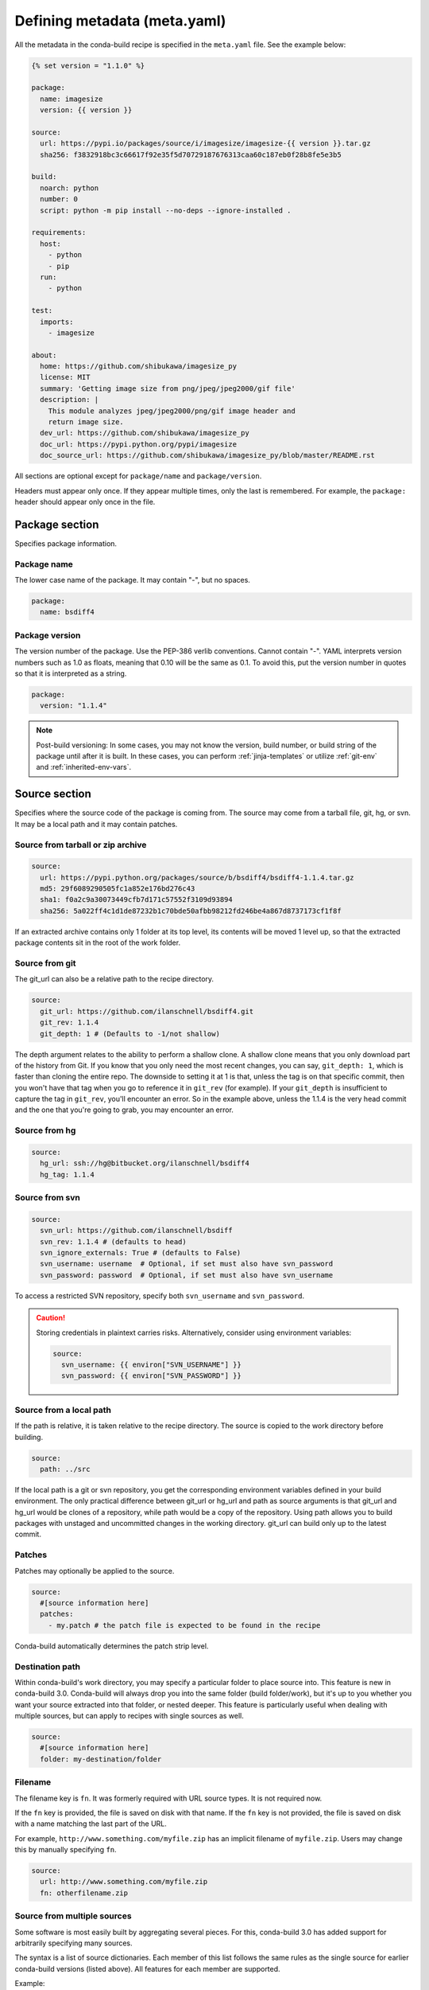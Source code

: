 .. _meta-yaml:

=============================
Defining metadata (meta.yaml)
=============================

All the metadata in the conda-build recipe is specified in the
``meta.yaml`` file. See the example below:

.. code-block:: Python

    {% set version = "1.1.0" %}

    package:
      name: imagesize
      version: {{ version }}

    source:
      url: https://pypi.io/packages/source/i/imagesize/imagesize-{{ version }}.tar.gz
      sha256: f3832918bc3c66617f92e35f5d70729187676313caa60c187eb0f28b8fe5e3b5

    build:
      noarch: python
      number: 0
      script: python -m pip install --no-deps --ignore-installed .

    requirements:
      host:
        - python
        - pip
      run:
        - python

    test:
      imports:
        - imagesize

    about:
      home: https://github.com/shibukawa/imagesize_py
      license: MIT
      summary: 'Getting image size from png/jpeg/jpeg2000/gif file'
      description: |
        This module analyzes jpeg/jpeg2000/png/gif image header and
        return image size.
      dev_url: https://github.com/shibukawa/imagesize_py
      doc_url: https://pypi.python.org/pypi/imagesize
      doc_source_url: https://github.com/shibukawa/imagesize_py/blob/master/README.rst

All sections are optional except for ``package/name`` and
``package/version``.

Headers must appear only once. If they appear multiple times,
only the last is remembered. For example, the ``package:`` header
should appear only once in the file.


Package section
===============

Specifies package information.

Package name
-------------

The lower case name of the package. It may contain "-", but no
spaces.

.. code-block:: yaml

   package:
     name: bsdiff4

Package version
---------------

The version number of the package. Use the PEP-386 verlib
conventions. Cannot contain "-". YAML interprets version numbers
such as 1.0 as floats, meaning that 0.10 will be the same as 0.1.
To avoid this, put the version number in quotes so that it is
interpreted as a string.

.. code-block:: yaml

   package:
     version: "1.1.4"

.. note::
   Post-build versioning: In some cases, you may not know the
   version, build number, or build string of the package until after
   it is built. In these cases, you can perform
   :ref:`jinja-templates` or utilize :ref:`git-env` and
   :ref:`inherited-env-vars`.

.. _source-section:

Source section
==============

Specifies where the source code of the package is coming from.
The source may come from a tarball file, git, hg, or svn. It may
be a local path and it may contain patches.


Source from tarball or zip archive
----------------------------------

.. code-block:: yaml

   source:
     url: https://pypi.python.org/packages/source/b/bsdiff4/bsdiff4-1.1.4.tar.gz
     md5: 29f6089290505fc1a852e176bd276c43
     sha1: f0a2c9a30073449cfb7d171c57552f3109d93894
     sha256: 5a022ff4c1d1de87232b1c70bde50afbb98212fd246be4a867d8737173cf1f8f

If an extracted archive contains only 1 folder at its top level, its contents
will be moved 1 level up, so that the extracted package contents sit in the
root of the work folder.

Source from git
---------------

The git_url can also be a relative path to the recipe directory.

.. code-block:: yaml

   source:
     git_url: https://github.com/ilanschnell/bsdiff4.git
     git_rev: 1.1.4
     git_depth: 1 # (Defaults to -1/not shallow)

The depth argument relates to the ability to perform a shallow clone.
A shallow clone means that you only download part of the history from
Git. If you know that you only need the most recent changes, you can
say, ``git_depth: 1``, which is faster than cloning the entire repo.
The downside to setting it at 1 is that, unless the tag is on that
specific commit, then you won't have that tag when you go to reference
it in ``git_rev`` (for example). If your ``git_depth`` is insufficient
to capture the tag in ``git_rev``, you'll encounter an error. So in the
example above, unless the 1.1.4 is the very head commit and the one
that you're going to grab, you may encounter an error.


Source from hg
--------------

.. code-block:: yaml

   source:
     hg_url: ssh://hg@bitbucket.org/ilanschnell/bsdiff4
     hg_tag: 1.1.4


Source from svn
---------------

.. code-block:: yaml

   source:
     svn_url: https://github.com/ilanschnell/bsdiff
     svn_rev: 1.1.4 # (defaults to head)
     svn_ignore_externals: True # (defaults to False)
     svn_username: username  # Optional, if set must also have svn_password
     svn_password: password  # Optional, if set must also have svn_username

To access a restricted SVN repository, specify both ``svn_username`` and ``svn_password``.

.. caution::
   Storing credentials in plaintext carries risks. Alternatively, consider
   using environment variables:

   .. code-block:: yaml

      source:
        svn_username: {{ environ["SVN_USERNAME"] }}
        svn_password: {{ environ["SVN_PASSWORD"] }}

Source from a local path
-------------------------

If the path is relative, it is taken relative to the recipe
directory. The source is copied to the work directory before
building.

.. code-block:: yaml

   source:
     path: ../src

If the local path is a git or svn repository, you get the
corresponding environment variables defined in your build
environment. The only practical difference between git_url or
hg_url and path as source arguments is that git_url and hg_url
would be clones of a repository, while path would be a copy of
the repository. Using path allows you to build packages with
unstaged and uncommitted changes in the working directory.
git_url can build only up to the latest commit.


Patches
-------

Patches may optionally be applied to the source.

.. code-block:: yaml

   source:
     #[source information here]
     patches:
       - my.patch # the patch file is expected to be found in the recipe

Conda-build automatically determines the patch strip level.

Destination path
----------------

Within conda-build's work directory, you may specify a particular folder to
place source into. This feature is new in conda-build 3.0. Conda-build will
always drop you into the same folder (build folder/work), but it's up to you
whether you want your source extracted into that folder, or nested deeper. This
feature is particularly useful when dealing with multiple sources, but can apply
to recipes with single sources as well.

.. code-block:: yaml

  source:
    #[source information here]
    folder: my-destination/folder

Filename
--------

The filename key is ``fn``. It was formerly required with URL source types. It is not required now.

If the ``fn`` key is provided, the file is saved on disk with that name. If the ``fn`` key is not provided, the file is saved on disk with a name matching the last part of the URL.

For example, ``http://www.something.com/myfile.zip`` has an implicit filename of ``myfile.zip``. Users may change this by manually specifying ``fn``.

.. code-block:: yaml

  source:
    url: http://www.something.com/myfile.zip
    fn: otherfilename.zip

Source from multiple sources
----------------------------

Some software is most easily built by aggregating several pieces. For this,
conda-build 3.0 has added support for arbitrarily specifying many sources.

The syntax is a list of source dictionaries. Each member of this list
follows the same rules as the single source for earlier conda-build versions
(listed above). All features for each member are supported.

Example:

.. code-block:: yaml

  source:
    - url: https://package1.com/a.tar.bz2
      folder: stuff
    - url: https://package1.com/b.tar.bz2
      folder: stuff
    - git_url: https://github.com/conda/conda-build
      folder: conda-build

Here, the two URL tarballs will go into one folder, and the git repo
is checked out into its own space. Git will not clone into a non-empty folder.

.. note::
   Dashes denote list items in YAML syntax.


.. _meta-build:

Build section
=============

Specifies build information.

Each field that expects a path can also handle a glob pattern. The matching is
performed from the top of the build environment, so to match files inside
your project you can use a pattern similar to the following one:
"\*\*/myproject/\*\*/\*.txt". This pattern will match any .txt file found in
your project.

.. note::
   The quotation marks ("") are required for patterns that start with a \*.

Recursive globbing using \*\* is supported only in conda-build >= 3.0.

Build number and string
-----------------------

The build number should be incremented for new builds of the same
version. The number defaults to ``0``. The build string cannot
contain "-". The string defaults to the default conda-build
string plus the build number.

.. code-block:: yaml

   build:
     number: 1
     string: abc

A hash will appear when the package is affected by one or more variables from
the conda_build_config.yaml file. The hash is made up from the "used" variables
- if anything is used, you have a hash. If you don't use these variables then you
won't have a hash. There are a few special cases that do not affect the hash, such as
Python and R or anything that already had a place in the build string.

The build hash will be added to the build string if these are true for any
dependency:

  * package is an explicit dependency in build, host, or run deps
  * package has a matching entry in conda_build_config.yaml which
    is a pin to a specific version, not a lower bound
  * that package is not ignored by ignore_version

OR

  * package uses {{ compiler() }} jinja2 function

You can also influence which variables are considered for the hash with:

.. code-block:: yaml

   build:
     force_use_keys:
       - package_1
     force_ignore_keys:
       - package_2

This will ensure that the value of ``package_2`` will *not* be considered for the hash,
and ``package_1`` *will* be, regardless of what conda-build discovers is used by its inspection.

This may be useful to further split complex multi-output builds, to ensure each package is built,
or to ensure the right package hash when using more complex templating or scripting.


Python entry points
-------------------

The following example creates a Python entry point named
"bsdiff4" that calls ``bsdiff4.cli.main_bsdiff4()``.

.. code-block:: yaml

   build:
     entry_points:
       - bsdiff4 = bsdiff4.cli:main_bsdiff4
       - bspatch4 = bsdiff4.cli:main_bspatch4

Python.app
----------

If osx_is_app is set, entry points use ``python.app`` instead of
Python in macOS. The default is ``False``.

.. code-block:: yaml

   build:
     osx_is_app: True


Track features
--------------

Adding track_features to one or more
of the options will cause conda to de-prioritize it or “weigh it down.”
The lowest priority package is the one that would cause the most
track_features to be activated in the environment. The default package
among many variants is the one that would cause the least track_features
to be activated.

No two packages in a given subdir should ever have the same track_feature.

.. code-block:: yaml

   build:
     track_features:
       - feature2


Preserve Python egg directory
-----------------------------

This is needed for some packages that use features specific to
setuptools. The default is ``False``.

.. code-block:: yaml

   build:
     preserve_egg_dir: True


Skip compiling some .py files into .pyc files
----------------------------------------------

Some packages ship ``.py`` files that cannot be compiled, such
as those that contain templates. Some packages also ship ``.py``
files that should not be compiled yet, because the Python
interpreter that will be used is not known at build time. In
these cases, conda-build can skip attempting to compile these
files. The patterns used in this section do not need the \*\* to
handle recursive paths.

.. code-block:: yaml

   build:
     skip_compile_pyc:
       - "*/templates/*.py"          # These should not (and cannot) be compiled
       - "*/share/plugins/gdb/*.py"  # The python embedded into gdb is unknown


.. _no-link:

No link
-------

A list of globs for files that should always be copied and never
soft linked or hard linked.

.. code-block:: yaml

   build:
     no_link:
       - bin/*.py  # Don't link any .py files in bin/

.. _build-script:

Script
------

Used instead of ``build.sh`` or ``bld.bat``. For short build
scripts, this can be more convenient. You may need to use
:ref:`selectors <preprocess-selectors>` to use different scripts
for different platforms.

.. code-block:: yaml

   build:
     script: python setup.py install --single-version-externally-managed --record=record.txt

RPATHs
------

Set which RPATHs are used when making executables relocatable on
Linux. This is a Linux feature that is ignored on other systems.
The default is ``lib/``.

.. code-block:: yaml

   build:
     rpaths:
       - lib/
       - lib/R/lib/


Force files
-----------

Force files to always be included, even if they are already in
the environment from the build dependencies. This may be needed,
for example, to create a recipe for conda itself.

.. code-block:: yaml

   build:
     always_include_files:
       - bin/file1
       - bin/file2


Relocation
----------

Advanced features. You can use the following 4 keys to control
relocatability files from the build environment to the
installation environment:

* binary_relocation.
* has_prefix_files.
* binary_has_prefix_files.
* ignore_prefix_files.

For more information, see :doc:`make-relocatable`.


Binary relocation
-----------------

Whether binary files should be made relocatable using
install_name_tool on macOS or patchelf on Linux. The
default is ``True``. It also accepts ``False``, which indicates
no relocation for any files, or a list of files, which indicates
relocation only for listed files.

.. code-block:: yaml

   build:
     binary_relocation: False


.. _detect-bin:

Detect binary files with prefix
--------------------------------

Binary files may contain the build prefix and need it replaced
with the install prefix at installation time. Conda can
automatically identify and register such files. The default is
``True``.

.. note::
   The default changed from ``False`` to ``True`` in conda
   build 2.0. Setting this to ``False`` means that binary
   relocation---RPATH---replacement will still be done, but
   hard-coded prefixes in binaries will not be replaced. Prefixes
   in text files will still be replaced.

.. code-block:: yaml

   build:
     detect_binary_files_with_prefix: False

Windows handles binary prefix replacement very differently than
Unix-like systems such as macOS and Linux. At this time, we are
unaware of any executable or library that uses hardcoded
embedded paths for locating other libraries or program data on
Windows. Instead, Windows follows `DLL search path
rules <https://msdn.microsoft.com/en-us/library/7d83bc18.aspx>`_
or more natively supports relocatability using relative paths.
Because of this, conda ignores most prefixes. However, pip
creates executables for Python entry points that do use embedded
paths on Windows. Conda-build thus detects prefixes in all files
and records them by default. If you are getting errors about
path length on Windows, you should try to disable
detect_binary_files_with_prefix. Newer versions of Conda,
such as recent 4.2.x series releases and up, should have no
problems here, but earlier versions of conda do erroneously try
to apply any binary prefix replacement.


.. _bin-prefix:

Binary has prefix files
-----------------------

By default, conda-build tries to detect prefixes in all files.
You may also elect to specify files with binary prefixes
individually. This allows you to specify the type of file as
binary, when it may be incorrectly detected as text for some
reason. Binary files are those containing NULL bytes.

.. code-block:: yaml

   build:
     binary_has_prefix_files:
       - bin/binaryfile1
       - lib/binaryfile2


Text files with prefix files
----------------------------

Text files---files containing no NULL bytes---may contain the
build prefix and need it replaced with the install prefix at
installation time. Conda will automatically register such files.
Binary files that contain the build prefix are generally
handled differently---see :ref:`bin-prefix`---but there may be
cases where such a binary file needs to be treated as an ordinary
text file, in which case they need to be identified.

.. code-block:: yaml

   build:
     has_prefix_files:
       - bin/file1
       - lib/file2


Ignore prefix files
-------------------

Used to exclude some or all of the files in the build recipe from
the list of files that have the build prefix replaced with the
install prefix.

To ignore all files in the build recipe, use:

.. code-block:: yaml

   build:
     ignore_prefix_files: True

To specify individual filenames, use:

.. code-block:: yaml

   build:
     ignore_prefix_files:
       - file1

This setting is independent of RPATH replacement. Use the
:ref:`detect-bin` setting to control that behavior.


Skipping builds
---------------

Specifies whether conda-build should skip the build of this
recipe. Particularly useful for defining recipes that are
platform specific. The default is ``False``.

.. code-block:: yaml

   build:
     skip: True  # [not win]


Architecture independent packages
---------------------------------

Allows you to specify "no architecture" when building a package,
thus making it compatible with all platforms and architectures.
Noarch packages can be installed on any platform.

Starting with conda-build 2.1, and conda 4.3, there is a new syntax that
supports different languages. Assigning the noarch key as ``generic`` tells
conda to not try any manipulation of the contents.

.. code-block:: yaml

   build:
     noarch: generic

``noarch: generic`` is most useful for packages such as static javascript assets
and source archives. For pure Python packages that can run on any Python
version, you can use the ``noarch: python`` value instead:

.. code-block:: yaml

   build:
     noarch: python

The legacy syntax for ``noarch_python`` is still valid, and should be
used when you need to be certain that your package will be installable where
conda 4.3 is not yet available. All other forms of noarch packages require
conda >=4.3 to install.

.. code-block:: yaml

   build:
     noarch_python: True

.. warning::
   At the time of this writing, ``noarch`` packages should not make use of `preprocess-selectors`_:
   ``noarch`` packages are built with the directives which evaluate to ``True`` in the platform
   it was built, which probably will result in incorrect/incomplete installation in other
   platforms.

Include build recipe
--------------------

The full conda-build recipe and rendered ``meta.yaml`` file is
included in the :ref:`package_metadata` by default. You can
disable this with:

.. code-block:: yaml

   build:
     include_recipe: False


Use environment variables
-------------------------

Normally the build script in ``build.sh`` or ``bld.bat`` does not
pass through environment variables from the command line. Only
environment variables documented in :ref:`env-vars` are seen by
the build script. To "white-list" environment variables that
should be passed through to the build script:

.. code-block:: yaml

   build:
     script_env:
       - MYVAR
       - ANOTHER_VAR

If a listed environment variable is missing from the environment
seen by the conda-build process itself, a UserWarning is
emitted during the build process and the variable remains
undefined.

Additionally, values can be set by including ``=`` followed by the desired value:

.. code-block:: yaml

     build:
       script_env:
        - MY_VAR=some value

.. note::
   Inheriting environment variables can make it difficult for
   others to reproduce binaries from source with your recipe. Use
   this feature with caution or explicitly set values using the ``=``
   syntax.

.. note::
   If you split your build and test phases with ``--no-test`` and ``--test``,
   you need to ensure that the environment variables present at build time and test
   time match. If you do not, the package hashes may use different values, and your
   package may not be testable, because the hashes will differ.


.. _run_exports:

Export runtime requirements
---------------------------

Some build or host :ref:`requirements` will impose a runtime requirement.
Most commonly this is true for shared libraries (e.g. libpng), which are
required for linking at build time, and for resolving the link at run time.
With ``run_exports`` (new in conda-build 3) such a runtime requirement can be
implicitly added by host requirements (e.g. libpng exports libpng), and with
``run_exports/strong`` even by build requirements (e.g. GCC exports libgcc).

.. code-block:: yaml

   # meta.yaml of libpng
   build:
     run_exports:
       - libpng

Here, because no specific kind of ``run_exports`` is specified, libpng's ``run_exports``
are considered "weak." This means they will only apply when libpng is in the
host section, when they will add their export to the run section. If libpng were
listed in the build section, the ``run_exports`` would not apply to the run section.

.. code-block:: yaml

   # meta.yaml of gcc compiler
   build:
     run_exports:
       strong:
         - libgcc

Strong ``run_exports`` are used for things like runtimes, where the same runtime
needs to be present in the host and the run environment, and exactly which
runtime that should be is determined by what's present in the build section.
This mechanism is how we line up appropriate software on Windows, where we must
match MSVC versions used across all of the shared libraries in an environment.

.. code-block:: yaml

   # meta.yaml of some package using gcc and libpng
   requirements:
     build:
       - gcc            # has a strong run export
     host:
       - libpng         # has a (weak) run export
       # - libgcc       <-- implicitly added by gcc
     run:
       # - libgcc       <-- implicitly added by gcc
       # - libpng       <-- implicitly added by libpng

You can express version constraints directly, or use any of the Jinja2 helper
functions listed at :ref:`extra_jinja2`.

For example, you may use :ref:`pinning_expressions` to obtain flexible version
pinning relative to versions present at build time:

.. code-block:: yaml

  build:
    run_exports:
      - {{ pin_subpackage('libpng', max_pin='x.x') }}

With this example, if libpng were version 1.6.34, this pinning expression would
evaluate to ``>=1.6.34,<1.7``.

If build and link dependencies need to impose constraints on the run environment
but not necessarily pull in additional packages, then this can be done by
altering the :ref:`Run_constrained` entries. In addition to ``weak``/``strong``
``run_exports`` which add to the ``run`` requirements, ``weak_constrains`` and
``strong_constrains`` add to the ``run_constrained`` requirements.
With these, e.g., minimum versions of compatible but not required packages (like
optional plugins for the linked dependency, or certain system attributes) can be
expressed:

..
   TODO: Replace example below with actual ones that use constrains run_exports.

.. code-block:: yaml

   requirements:
     build:
       - build-tool                 # has a strong run_constrained export
     host:
       - link-dependency            # has a weak run_constrained export
     run:
     run_constrained:
       # - system-dependency >=min  <-- implicitly added by build-tool
       # - optional-plugin >=min    <-- implicitly added by link-dependency

Note that ``run_exports`` can be specified both in the build section and on
a per-output basis for split packages.

``run_exports`` only affects directly named dependencies. For example, if you
have a metapackage that includes a compiler that lists ``run_exports``, you also
need to define ``run_exports`` in the metapackage so that it takes effect
when people install your metapackage.  This is important, because if
``run_exports`` affected transitive dependencies, you would see many added
dependencies to shared libraries where they are not actually direct
dependencies. For example, Python uses bzip2, which can use ``run_exports`` to
make sure that people use a compatible build of bzip2. If people list python as
a build time dependency, bzip2 should only be imposed for Python itself and
should not be automatically imposed as a runtime dependency for the thing using
Python.

The potential downside of this feature is that it takes some control over
constraints away from downstream users. If an upstream package has a problematic
``run_exports`` constraint, you can ignore it in your recipe by listing the upstream
package name in the ``build/ignore_run_exports`` section:

.. code-block:: yaml

   build:
     ignore_run_exports:
       - libstdc++

You can also list the package the ``run_exports`` constraint is coming from
using the ``build/ignore_run_exports_from`` section:

.. code-block:: yaml

   build:
     ignore_run_exports_from:
       - {{ compiler('cxx') }}


Pin runtime dependencies
------------------------

The ``pin_depends`` build key can be used to enforce pinning
behavior on the output recipe or built package.

There are 2 possible behaviors:

.. code-block:: yaml

 build:
   pin_depends: record

With a value of ``record``, conda-build will record all
requirements exactly as they would be installed in a file
called info/requires. These pins will not
show up in the output of ``conda render`` and they will
not affect the actual run dependencies of the output
package. It is only adding in this new file.

.. code-block:: yaml

 build:
   pin_depends: strict

With a value of ``strict``, conda-build applies the pins
to the actual metadata. This does affect the output of
``conda render`` and also affects the end result
of the build. The package dependencies will be strictly
pinned down to the build string level. This will
supersede any dynamic or compatible pinning that
conda-build may otherwise be doing.

Ignoring files in overlinking/overdepending checks
--------------------------------------------------

The ``overlinking_ignore_patterns`` key in the build section can be used to
ignore patterns of files for the overlinking and overdepending checks. This
is sometimes useful to speed up builds that have many files (large repackage jobs)
or builds where you know only a small fraction of the files should be checked.

Glob patterns are allowed here, but mind your quoting, especially with leading wildcards.

Use this sparingly, as the overlinking checks generally do prevent you from making mistakes.

.. code-block:: yaml

 build:
   overlinking_ignore_patterns:
     - "bin/*"


Whitelisting shared libraries
-----------------------------

The ``missing_dso_whitelist`` build key is a list of globs for
dynamic shared object (DSO) files that should be ignored when
examining linkage information.

During the post-build phase, the shared libraries in the newly created
package are examined for linkages which are not provided by the
package's requirements or a predefined list of system libraries. If such
libraries are detected, either a warning ``--no-error-overlinking``
or error ``--error-overlinking`` will result.

.. code-block:: yaml

 build:
   missing_dso_whitelist:


These keys allow additions to the list of allowed libraries.

The ``runpath_whitelist`` build key is a list of globs for paths
which are allowed to appear as runpaths in the package's shared
libraries. All other runpaths will cause a warning message to be
printed during the build.

.. code-block:: yaml

 build:
   runpath_whitelist:


.. _requirements:

Requirements section
====================

Specifies the build and runtime requirements. Dependencies of
these requirements are included automatically.

Versions for requirements must follow the conda match
specification. See :ref:`build-version-spec`.



Build
-----

Tools required to build the package. These packages are run on
the build system and include things such as revision control systems
(Git, SVN) make tools (GNU make, Autotool, CMake) and compilers
(real cross, pseudo-cross, or native when not cross-compiling),
and any source pre-processors.

Packages which provide "sysroot" files, like the ``CDT`` packages (see below)
also belong in the build section.


.. code-block:: yaml

   requirements:
     build:
       - git
       - cmake

Host
----

This section was added in conda-build 3.0. It represents packages that need to
be specific to the target platform when the target platform is not necessarily
the same as the native build platform. For example, in order for a recipe to be
"cross-capable", shared libraries requirements must be listed in the host
section, rather than the build section, so that the shared libraries that get
linked are ones for the target platform, rather than the native build platform.
You should also include the base interpreter for packages that need one. In other
words, a Python package would list ``python`` here and an R package would list
``mro-base`` or ``r-base``.

.. code-block:: yaml

   requirements:
     build:
       - {{ compiler('c') }}
       - {{ cdt('xorg-x11-proto-devel') }}  # [linux]
     host:
       - python

.. note::
   When both build and host sections are defined, the build section can be
   thought of as "build tools" - things that run on the native platform, but output
   results for the target platform. For example, a cross-compiler that runs on
   linux-64, but targets linux-armv7.

The PREFIX environment variable points to the host prefix. With respect to
activation during builds, both the host and build environments are activated.
The build prefix is activated *after* the host prefix so that the build prefix,
which always contains native executables for the running platform, has priority
over the host prefix, which is not guaranteed to provide native executables (e.g.
when cross-compiling).

As of conda-build 3.1.4, the build and host prefixes are always separate when
both are defined, or when ``{{ compiler() }}`` Jinja2 functions are used. The
only time that build and host are merged is when the host section is absent, and
no ``{{ compiler() }}`` Jinja2 functions are used in meta.yaml. Because these
are separate, you may see some build failures when migrating your recipes. For
example, let's say you have a recipe to build a Python extension. If you add the
compiler Jinja2 functions to the build section, but you do not move your Python
dependency from the build section to the host section, your recipe will fail. It
will fail because the host environment is where new files are detected, but
because you have Python only in the build environment, your extension will be
installed into the build environment. No files will be detected. Also, variables
such as PYTHON will not be defined when Python is not installed into the host
environment.

On Linux, using the compiler packages provided by Anaconda Inc. in the ``defaults``
meta-channel can prevent your build system leaking into the built software by
using our ``CDT`` (Core Dependency Tree) packages for any "system" dependencies.
These packages are repackaged libraries and headers from CentOS6 and are unpacked
into the sysroot of our pseudo-cross compilers and are found by them automatically.

Note that what qualifies as a "system" dependency is a matter of opinion. The
Anaconda Distribution chose not to provide X11 or GL packages, so we use CDT
packages for X11. Conda-forge chose to provide X11 and GL packages.

On macOS, you can also use ``{{ compiler() }}`` to get compiler packages
provided by Anaconda Inc. in the ``defaults`` meta-channel. The
environment variables ``MACOSX_DEPLOYMENT_TARGET`` and ``CONDA_BUILD_SYSROOT``
will be set appropriately by conda-build (see :ref:`env-vars`).
``CONDA_BUILD_SYSROOT`` will specify a folder containing a macOS SDK. These
settings achieve backwards compatibility while still providing access to C++14
and C++17. Note that conda-build will set ``CONDA_BUILD_SYSROOT`` by parsing the
``conda_build_config.yaml``. For more details, see :ref:`compiler-tools`.

**TL;DR**: If you use ``{{ compiler() }}`` Jinja2 to utilize our new
compilers, you must also move anything that is not strictly a build tool into
your host dependencies. This includes Python, Python libraries, and any shared
libraries that you need to link against in your build. Examples of build tools
include any ``{{ compiler() }}``, Make, Autoconf, Perl (for running scripts, not
installing Perl software), and Python (for running scripts, not for installing
software).

Run
---

Packages required to run the package. These are the dependencies
that are installed automatically whenever the package is
installed. Package names should follow the `package match specifications <https://conda.io/projects/conda/en/latest/user-guide/concepts/pkg-specs.html#package-match-specifications>`_.

.. code-block:: yaml

   requirements:
     run:
       - python
       - argparse # [py26]
       - six >=1.8.0

To build a recipe against different versions of NumPy and ensure
that each version is part of the package dependencies, list
``numpy x.x`` as a requirement in ``meta.yaml`` and use
``conda-build`` with a NumPy version option such as
``--numpy 1.7``.

The line in the ``meta.yaml`` file should literally say
``numpy x.x`` and should not have any numbers. If the
``meta.yaml`` file uses ``numpy x.x``, it is required to use the
``--numpy`` option with ``conda-build``.

.. code-block:: yaml

   requirements:
     run:
       - python
       - numpy x.x

.. note::
   Instead of manually specifying run requirements, since
   conda-build 3 you can augment the packages used in your build and host
   sections with :ref:`run_exports <run_exports>` which are then automatically
   added to the run requirements for you.

.. _Run_constrained:

Run_constrained
---------------

Packages that are optional at runtime but must obey the supplied additional constraint if they are installed.

Package names should follow the `package match specifications <https://conda.io/projects/conda/en/latest/user-guide/concepts/pkg-specs.html#package-match-specifications>`_.


.. code-block:: yaml

   requirements:
     run_constrained:
       - optional-subpackage =={{ version }}


For example, let's say we have an environment that has package "a" installed at
version 1.0. If we install package "b" that has a run_constrained entry of
"a>1.0", then conda would need to upgrade "a" in the environment in order to
install "b".

This is especially useful in the context of virtual packages, where the
`run_constrained` dependency is not a package that conda manages, but rather a
`virtual package
<https://docs.conda.io/projects/conda/en/latest/user-guide/tasks/manage-virtual.html>`_
that represents a system property that conda can't change. For example, a
package on linux may impose a `run_constrained` dependency on `__glibc>=2.12`.
This is the version bound consistent with CentOS 6. Software built against glibc
2.12 will be compatible with CentOS 6. This `run_constrained` dependency helps
conda tell the user that a given package can't be installed if their system
glibc version is too old.


.. _meta-test:

Test section
============

If this section exists or if there is a
``run_test.[py,pl,sh,bat]`` file in the recipe, the package is
installed into a test environment after the build is finished
and the tests are run there.

Test files
----------

Test files that are copied from the recipe into the temporary
test directory and are needed during testing. If providing a path,
forward slashes must be used.

.. code-block:: yaml

   test:
     files:
       - test-data.txt


Source files
------------

Test files that are copied from the source work directory into
the temporary test directory and are needed during testing.

.. code-block:: yaml

   test:
     source_files:
       - test-data.txt
       - some/directory
       - some/directory/pattern*.sh

This capability was added in conda-build 2.0.


Test requirements
------------------

In addition to the runtime requirements, you can specify
requirements needed during testing. The runtime requirements that you specified
in the "run" section described above are automatically included during testing.

.. code-block:: yaml

   test:
     requires:
       - nose


Test commands
--------------

Commands that are run as part of the test.

.. code-block:: yaml

   test:
     commands:
       - bsdiff4 -h
       - bspatch4 -h


Python imports
--------------

List of Python modules or packages that will be imported in the
test environment.

.. code-block:: yaml

   test:
     imports:
       - bsdiff4

This would be equivalent to having a ``run_test.py`` with the
following:

.. code-block:: python

   import bsdiff4


Run test script
---------------

The script ``run_test.sh``---or ``.bat``, ``.py``, or
``.pl``---is run automatically if it is part of the recipe.

.. note::
   Python .py and Perl .pl scripts are valid only
   as part of Python and Perl packages, respectively.


Downstream tests
----------------

Knowing that your software built and ran its tests successfully is necessary,
but not sufficient, for keeping whole systems of software running. To have
confidence that a new build of a package hasn't broken other downstream
software, conda-build supports the notion of downstream testing.

.. code-block:: yaml

   test:
     downstreams:
       - some_downstream_pkg

This is saying "When I build this recipe, after you run my test suite here, also
download and run some_downstream_pkg which depends on my package." Conda-build
takes care of ensuring that the package you just built gets installed into the
environment for testing some_downstream_pkg. If conda-build can't create that
environment due to unsatisfiable dependencies, it will skip those downstream
tests and warn you. This usually happens when you are building a new version of
a package that will require you to rebuild the downstream dependencies.

Downstreams specs are full conda specs, similar to the requirements section. You
can put version constraints on your specs in here:

.. code-block:: yaml

   test:
     downstreams:
       - some_downstream_pkg  >=2.0

More than one package can be specified to run downstream tests for:

.. code-block:: yaml

   test:
     downstreams:
       - some_downstream_pkg
       - other_downstream_pkg

However, this does not mean that these packages are tested together. Rather,
each of these are tested for satisfiability with your new package, then each of
their test suites are run separately with the new package.

.. _package-outputs:

Outputs section
================

Explicitly specifies packaging steps. This section supports
multiple outputs, as well as different package output types. The
format is a list of mappings. Build strings for subpackages are
determined by their runtime dependencies. This support was added
in conda-build 2.1.0.

.. code-block:: yaml

   outputs:
     - name: some-subpackage
       version: 1.0
     - name: some-other-subpackage
       version: 2.0


.. note::
   If any output is specified in the outputs section, the
   default packaging behavior of conda-build is bypassed. In other
   words, if any subpackage is specified, then you do not get the
   normal top-level build for this recipe without explicitly
   defining a subpackage for it. This is an alternative to the
   existing behavior, not an addition to it. For more information,
   see :ref:`implicit_metapackages`. Each output may have its own version and
   requirements. Additionally, subpackages may impose downstream pinning similarly
   to :ref:`Pin downstream <run_exports>` to help keep your packages aligned.


Specifying files to include in output
--------------------------------------

You can specify files to be included in the package in 1 of
3 ways:

* Explicit file lists.

* Scripts that move files into the build prefix.

* Both of the above

Explicit file lists are relative paths from the root of the
build prefix. Explicit file lists support glob expressions.
Directory names are also supported, and they recursively include
contents.

.. code-block:: none

   outputs:
     - name: subpackage-name
       files:
         - a-file
         - a-folder
         - *.some-extension
         - somefolder/*.some-extension

Scripts that create or move files into the build prefix can be
any kind of script. Known script types need only specify the
script name. Currently the list of recognized extensions is
py, bat, ps1, and sh.

.. code-block:: yaml

   outputs:
     - name: subpackage-name
       script: move-files.py

The interpreter command must be specified if the file extension
is not recognized.

.. code-block:: yaml

   outputs:
     - name: subpackage-name
       script: some-script.extension
       script_interpreter: program plus arguments to run script

For scripts that move or create files, a fresh copy of the
working directory is provided at the start of each script
execution. This ensures that results between scripts are
independent of one another.

.. note::
   For either the file list or the script approach, having
   more than 1 package contain a given file is not explicitly
   forbidden, but may prevent installation of both packages
   simultaneously. Conda disallows this condition because it
   creates ambiguous runtime conditions.

When both scripts and files are given, the script is first run
and then only the files in the explicit file list are packaged.

Subpackage requirements
-----------------------

Like a top-level recipe, a subpackage may have zero or more dependencies listed
as build requirements and zero or more dependencies listed as run requirements.

The dependencies listed as subpackage build requirements are available only
during the packaging phase of that subpackage.

A subpackage does not automatically inherit any dependencies from its top-level
recipe, so any build or run requirements needed by the subpackage must be
explicitly specified.

.. code-block:: none

   outputs:

     - name: subpackage-name
       requirements:
         build:
           - some-dep
         run:
           - some-dep


It is also possible for a subpackage requirements section to have a list of
dependencies, but no build section or run section. This is the same as having
a build section with this dependency list and a run section with the same
dependency list.

.. code-block:: yaml

   outputs:
     - name: subpackage-name
       requirements:
         - some-dep

You can also impose runtime dependencies whenever a given (sub)package is
installed as a build dependency. For example, if we had an overarching
"compilers" package, and within that, had ``gcc`` and ``libgcc`` outputs, we
could force recipes that use GCC to include a matching libgcc runtime
requirement:

.. code-block:: yaml

   outputs:
     - name: gcc
       run_exports:
         - libgcc 2.*
     - name: libgcc

See the :ref:`run_exports` section for additional information.

.. note::
   Variant expressions are very powerful here. You can express the version
   requirement in the ``run_exports`` entry as a Jinja function to insert values
   based on the actual version of libgcc produced by the recipe. Read more about
   them at :ref:`referencing_subpackages`.

.. _implicit_metapackages:

Implicit metapackages
---------------------

When viewing the top-level package as a collection of smaller
subpackages, it may be convenient to define the top-level
package as a composition of several subpackages. If you do this
and you do not define a subpackage name that matches the
top-level package/name, conda-build creates a metapackage for
you. This metapackage has runtime requirements drawn from its
dependency subpackages, for the sake of accurate build strings.

EXAMPLE: In this example, a metapackage for ``subpackage-example``
will be created. It will have runtime dependencies on
``subpackage1``, ``subpackage2``, ``some-dep``, and
``some-other-dep``.

.. code-block:: yaml

   package:
     name: subpackage-example
     version: 1.0

   requirements:
     run:
       - subpackage1
       - subpackage2

   outputs:
     - name: subpackage1
       requirements:
         - some-dep
     - name: subpackage2
       requirements:
         - some-other-dep
     - name: subpackage3
       requirements:
         - some-totally-exotic-dep


Subpackage tests
----------------

You can test subpackages independently of the top-level package.
Independent test script files for each separate package are
specified under the subpackage's test section. These files
support the same formats as the top-level ``run_test.*`` scripts,
which are .py, .pl, .bat, and .sh. These may be extended to
support other script types in the future.

.. code-block:: yaml

   outputs:
     - name: subpackage-name
       test:
         script: some-other-script.py


By default, the ``run_test.*`` scripts apply only to the
top-level package. To apply them also to subpackages, list them
explicitly in the script section:

.. code-block:: yaml

   outputs:
     - name: subpackage-name
       test:
         script: run_test.py


Test requirements for subpackages can be specified using the optional
`test/requires` section of subpackage tests. Subpackage tests install
their runtime requirements during the test as well.

EXAMPLE: In this example, the test for ``subpackage-name``
installs ``some-test-dep`` and ``subpackage-run-req``, but not
``some-top-level-run-req``.

.. code-block:: yaml

   requirements:
     run:
       - some-top-level-run-req

   outputs:
     - name: subpackage-name
       requirements:
         - subpackage-run-req
       test:
         script: run_test.py
         requires:
           - some-test-dep



Output type
-----------

Conda-build supports creating packages other than conda packages.
Currently that support includes only wheels, but others may come
as demand appears. If type is not specified, the default value is
``conda``.

.. code-block:: yaml

   requirements:
     build:
       - wheel

   outputs:
     - name: name-of-wheel-package
       type: wheel

Currently you must include the wheel package in your top-level
requirements/build section in order to build wheels.

When specifying type, the name field is optional and it defaults
to the package/name field for the top-level recipe.

.. code-block:: yaml

   requirements:
     build:
       - wheel

   outputs:
     - type: wheel

Conda-build currently knows how to test only conda packages.
Conda-build does support using Twine to upload packages to PyPI.
See the conda-build help output (``conda-build --help``) for the list of arguments
accepted that will be passed through to Twine.

.. note::
   You must use pip to install Twine in order for this to work.


.. _about-section:


About section
=============

Specifies identifying information about the package. The
information displays in the Anaconda.org channel.

.. code-block:: yaml

  about:
    home: https://github.com/ilanschnell/bsdiff4
    license: BSD
    license_file: LICENSE
    summary: binary diff and patch using the BSDIFF4-format


License file
------------

Add a file containing the software license to the package
metadata. Many licenses require the license statement to be
distributed with the package. The filename is relative to the
source or recipe directory. The value can be a single filename
or a YAML list for multiple license files. Values can also point
to directories with license information. Directory entries must
end with a ``/`` suffix (this is to lessen unintentional
inclusion of non-license files; all of the directory's
contents will be unconditionally and recursively added).

.. code-block:: yaml

  about:
    license_file:
      - LICENSE
      - vendor-licenses/


Prelink Message File
--------------------

Similar to the license file, the user can add prelink message files to the conda package.

.. code-block:: yaml

  about:
    prelink_message:
      - prelink_message_file.txt
      - folder-with-all-prelink-messages/


App section
===========

If the app section is present, the package is an app, meaning
that it appears in `Anaconda Navigator <https://docs.anaconda.com/anaconda/navigator/>`_.


Entry point
-----------

The command that is called to launch the app in Navigator.

.. code-block:: yaml

  app:
    entry: ipython notebook


Icon file
---------

The icon file contained in the recipe.

.. code-block:: yaml

  app:
    icon: icon_64x64.png


Summary
-------

Summary of the package used in Navigator.

.. code-block:: yaml

  app:
    summary:  "The Jupyter Notebook"


Own environment
---------------

If ``True``, installing the app through Navigator installs
into its own environment. The default is ``False``.

.. code-block:: yaml

  app:
    own_environment: True


Extra section
=============

A schema-free area for storing non-conda-specific metadata in
standard YAML form.

EXAMPLE: To store recipe maintainer information:

.. code-block:: yaml

  extra:
    maintainers:
     - name of maintainer


.. _jinja-templates:

Templating with Jinja
=====================

Conda-build supports Jinja templating in the ``meta.yaml`` file.

EXAMPLE: The following ``meta.yaml`` would work with the GIT
values defined for Git repositores. The recipe is included at the
base directory of the Git repository, so the ``git_url`` is ``../``:

.. code-block:: yaml

     package:
       name: mypkg
       version: {{ GIT_DESCRIBE_TAG }}

     build:
       number: {{ GIT_DESCRIBE_NUMBER }}

       # Note that this will override the default build string with the Python
       # and NumPy versions
       string: {{ GIT_BUILD_STR }}

     source:
       git_url: ../


Conda-build checks if the Jinja2 variables that you use are
defined and produces a clear error if it is not.

You can also use a different syntax for these environment
variables that allows default values to be set, although it is
somewhat more verbose.

EXAMPLE: A version of the previous example using the syntax that
allows defaults:

.. code-block:: yaml

     package:
       name: mypkg
       version: {{ environ.get('GIT_DESCRIBE_TAG', '') }}

     build:
       number: {{ environ.get('GIT_DESCRIBE_NUMBER', 0) }}

       # Note that this will override the default build string with the Python
       # and NumPy versions
       string: {{ environ.get('GIT_BUILD_STR', '') }}

     source:
       git_url: ../

One further possibility using templating is obtaining data from
your downloaded source code.

EXAMPLE: To process a project's ``setup.py`` and obtain the
version and other metadata:

.. code-block:: none

    {% set data = load_setup_py_data() %}

    package:
      name: conda-build-test-source-setup-py-data
      version: {{ data.get('version') }}

    # source will be downloaded prior to filling in jinja templates
    # Example assumes that this folder has setup.py in it
    source:
      path_url: ../

These functions are completely compatible with any other
variables such as Git and Mercurial.

Extending this arbitrarily to other functions requires that
functions be predefined before Jinja processing, which in
practice means changing the conda-build source code. See the
`conda-build issue tracker
<https://github.com/conda/conda-build/issues>`_.

For more information, see the `Jinja2 template
documentation <https://jinja.palletsprojects.com/en/latest/templates/>`_
and :ref:`the list of available environment
variables <env-vars>`.

Jinja templates are evaluated during the build process. To
retrieve a fully rendered ``meta.yaml``, use the
:doc:`commands/conda-render` command.

.. _extra_jinja2_meta:

Loading data from other files
-----------------------------

There are several additional functions available to Jinja2 which can be used
to load data from other files. These are ``load_setup_py_data``, ``load_file_regex``,
``load_file_data``, and ``load_str_data``.

* ``load_setup_py_data``: Loads data from a ``setup.py`` file. This can be useful to
  obtain metadata such as the version from a project's ``setup.py`` file. For example::

    {% set data = load_setup_py_data() %}
    {% set version = data.get('version') %}
    package:
      name: foo
      version: {{ version }}

* ``load_file_regex``: Search a file for a regular expression returning the
  first match as a Python `re.Match object
  <https://docs.python.org/3/library/re.html#match-objects>`_.

    ``def load_file_regex(load_file, regex_pattern, from_recipe_dir=False) -> re.Match | None:``

    For example::

    {% set version_match = load_file_regex(
      load_file="conda_package_streaming/__init__.py",
      regex_pattern='^__version__ = "(.+)"') %}
    {% set version = version_match[1] %}

    package:
      version: {{ version }}

* ``load_file_data``: You can also parse JSON, TOML, or YAML files and load data
  from them. For example you can use this to load poetry configurations from
  ``pyproject.toml``. This is especially useful as ``setup.py`` is no longer the
  only standard way to define project metadata (see
  `PEP 517 <https://peps.python.org/pep-0517>`_ and
  `PEP 518 <https://peps.python.org/pep-0518>`_)::

    {% set pyproject = load_file_data('pyproject.toml') %}
    {% set poetry = pyproject.get('tool', {}).get('poetry') %}
    package:
      name: {{ poetry.get('name') }}
      version: {{ poetry.get('version') }}

* ``load_str_data``: Loads and parses data from a string. This is similar to
  ``load_file_data``, but it takes a string instead of a file as an argument.
  This may seem pointless at first, but you can use this to pass more complex
  data structures by environment variables. For example::

    {% set extra_deps = load_str_data(environ.get("EXTRA_DEPS", []), "json") %}
    requirements:
      run:
        - ...
        {% for dep in extra_deps %}
        - {{ dep }}
        {% endfor %}

  Then you can pass the ``EXTRA_DEPS`` environment variable to the build like so::

    EXTRA_DEPS='["foo =1.0", "bar >=2.0"]' conda build path/to/recipe

The functions ``load_setup_py_data``, ``load_file_regex``, and ``load_file_data``
all take the parameters ``from_recipe_dir`` and ``recipe_dir``. If
``from_recipe_dir`` is set to true, then ``recipe_dir`` must also be passed. In
that case, the file in question will be searched for relative to the recipe
directory. Otherwise the file is searched for in the source (after it is
downloaded and extracted, if necessary). If the given file is an
absolute path, neither of the two directories are searched.

The functions ``load_file_data`` and ``load_str_data`` also accept ``*args`` and
``**kwargs`` which are passed verbatim to the function used to parse the file.
For JSON this would be ``json.load``; for TOML, ``toml.load``; and for YAML
``yaml.safe_load``.

Conda-build specific Jinja2 functions
-------------------------------------

Besides the default Jinja2 functionality, additional Jinja functions are
available during the conda-build process: ``pin_compatible``,
``pin_subpackage``, ``compiler``, and ``resolved_packages``. Please see
:ref:`extra_jinja2` for the definition of the first 3 functions. Definition
of ``resolved_packages`` is given below:

* ``resolved_packages('environment_name')``: Returns the final list of packages
  (in the form of ``package_name version build_string``) that are listed in
  ``requirements:host`` or ``requirements:build``. This includes all packages
  (including the indirect dependencies) that will be installed in the host or
  build environment. ``environment_name`` must be either ``host`` or ``build``.
  This function is useful for creating meta-packages that will want to pin all
  of their *direct* and *indirect* dependencies to their exact match. For
  example::

      requirements:
        host:
          - curl 7.55.1
        run:
        {% for package in resolved_packages('host') %}
          - {{ package }}
        {% endfor %}

  might render to (depending on package dependencies and the platform)::

      requirements:
          host:
              - curl 7.55.1
          run:
              - ca-certificates 2017.08.26 h1d4fec5_0
              - curl 7.55.1 h78862de_4
              - libgcc-ng 7.2.0 h7cc24e2_2
              - libssh2 1.8.0 h9cfc8f7_4
              - openssl 1.0.2n hb7f436b_0
              - zlib 1.2.11 ha838bed_2

  Here, output of ``resolved_packages`` was::

      ['ca-certificates 2017.08.26 h1d4fec5_0', 'curl 7.55.1 h78862de_4',
      'libgcc-ng 7.2.0 h7cc24e2_2', 'libssh2 1.8.0 h9cfc8f7_4',
      'openssl 1.0.2n hb7f436b_0', 'zlib 1.2.11 ha838bed_2']

.. _preprocess-selectors:

Preprocessing selectors
=======================

You can add selectors to any line, which are used as part of a
preprocessing stage. Before the ``meta.yaml`` file is read, each
selector is evaluated and if it is ``False``, the line that it
is on is removed. A selector has the form ``# [<selector>]`` at
the end of a line.

.. code-block:: yaml

   source:
     url: http://path/to/unix/source    # [not win]
     url: http://path/to/windows/source # [win]

.. note::
   Preprocessing selectors are evaluated after Jinja templates.

A selector is a valid Python statement that is executed. The
following variables are defined. Unless otherwise stated, the
variables are booleans.

.. list-table::
   :widths: 20 80

   * - x86
     - True if the system architecture is x86, both 32-bit and
       64-bit, for Intel or AMD chips.
   * - x86_64
     - True if the system architecture is x86_64, which is
       64-bit, for Intel or AMD chips.
   * - linux
     - True if the platform is Linux.
   * - linux32
     - True if the platform is Linux and the Python architecture
       is 32-bit and uses x86.
   * - linux64
     - True if the platform is Linux and the Python architecture
       is 64-bit and uses x86.
   * - armv6l
     - True if the platform is Linux and the Python architecture
       is armv6l.
   * - armv7l
     - True if the platform is Linux and the Python architecture
       is armv7l.
   * - aarch64
     - True if the platform is Linux and the Python architecture
       is aarch64.
   * - ppc64le
     - True if the platform is Linux and the Python architecture
       is ppc64le.
   * - s390x
     - True if the platform is Linux and the Python architecture
       is s390x.
   * - osx
     - True if the platform is macOS.
   * - arm64
     - True if the platform is either macOS or Windows and the
       Python architecture is arm64.
   * - unix
     - True if the platform is either macOS or Linux or emscripten.
   * - win
     - True if the platform is Windows.
   * - win32
     - True if the platform is Windows and the Python
       architecture is 32-bit.
   * - win64
     - True if the platform is Windows and the Python
       architecture is 64-bit.
   * - py
     - The Python version as an int, such as ``27`` or ``36``.
       See the CONDA_PY :ref:`environment variable <build-envs>`.
   * - py3k
     - True if the Python major version is 3.
   * - py2k
     - True if the Python major version is 2.
   * - py27
     - True if the Python version is 2.7. Use of this selector is discouraged in favor of comparison operators (e.g. py==27).
   * - py34
     - True if the Python version is 3.4. Use of this selector is discouraged in favor of comparison operators (e.g. py==34).
   * - py35
     - True if the Python version is 3.5. Use of this selector is discouraged in favor of comparison operators (e.g. py==35).
   * - py36
     - True if the Python version is 3.6. Use of this selector is discouraged in favor of comparison operators (e.g. py==36).
   * - np
     - The NumPy version as an integer such as ``111``. See the
       CONDA_NPY :ref:`environment variable <build-envs>`.
   * - build_platform
     - The native subdir of the conda executable

The use of the Python version selectors, `py27`, `py34`, etc. is discouraged in
favor of the more general comparison operators.  Additional selectors in this
series will not be added to conda-build.

Note that for each subdir with OS and architecture that `conda` supports,
two preprocessing selectors are created for the OS and the architecture separately
except when the architecture is not a valid python expression (`*-32` and `*-64`
in particular).

Because the selector is any valid Python expression, complicated
logic is possible:

.. code-block:: yaml

   source:
     url: http://path/to/windows/source      # [win]
     url: http://path/to/python2/unix/source # [unix and py2k]
     url: http://path/to/python3/unix/source # [unix and py>=35]

.. note::
   The selectors delete only the line that they are on, so you
   may need to put the same selector on multiple lines:

.. code-block:: yaml

   source:
     url: http://path/to/windows/source     # [win]
     md5: 30fbf531409a18a48b1be249052e242a  # [win]
     url: http://path/to/unix/source        # [unix]
     md5: 88510902197cba0d1ab4791e0f41a66e  # [unix]

.. note::
   To select multiple operating systems use the ``or`` statement. While it might be tempting
   to use ``skip: True  # [win and osx]``, this will only work if the platform is both
   windows and osx simultaneously (i.e. never).

.. code-block:: yaml

   build:
      skip: True  # [win or osx]
